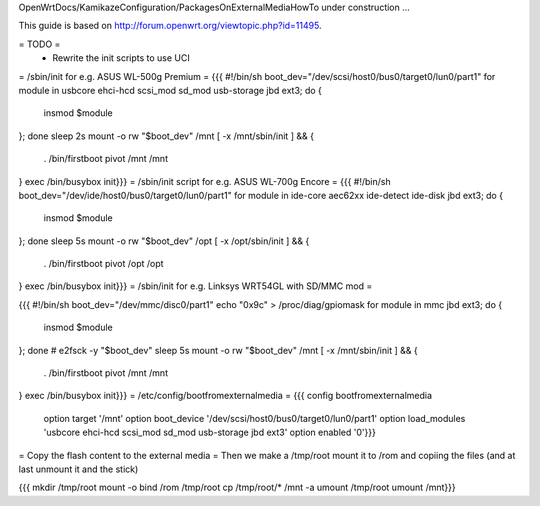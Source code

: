 OpenWrtDocs/KamikazeConfiguration/PackagesOnExternalMediaHowTo under construction ...

This guide is based on http://forum.openwrt.org/viewtopic.php?id=11495.

= TODO =
 * Rewrite the init scripts to use UCI
= /sbin/init for e.g. ASUS WL-500g Premium =
{{{
#!/bin/sh
boot_dev="/dev/scsi/host0/bus0/target0/lun0/part1"
for module in usbcore ehci-hcd scsi_mod sd_mod usb-storage jbd ext3; do {
        insmod $module
}; done
sleep 2s
mount -o rw "$boot_dev" /mnt
[ -x /mnt/sbin/init ] && {
        . /bin/firstboot
        pivot /mnt /mnt
}
exec /bin/busybox init}}}
= /sbin/init script for e.g. ASUS WL-700g Encore =
{{{
#!/bin/sh
boot_dev="/dev/ide/host0/bus0/target0/lun0/part1"
for module in ide-core aec62xx ide-detect ide-disk jbd ext3; do {
        insmod $module
}; done
sleep 5s
mount -o rw "$boot_dev" /opt
[ -x /opt/sbin/init ] && {
        . /bin/firstboot
        pivot /opt /opt
}
exec /bin/busybox init}}}
= /sbin/init for e.g. Linksys WRT54GL with SD/MMC mod =

{{{
#!/bin/sh
boot_dev="/dev/mmc/disc0/part1"
echo "0x9c" > /proc/diag/gpiomask
for module in mmc jbd ext3; do {
        insmod $module
}; done
# e2fsck -y "$boot_dev"
sleep 5s
mount -o rw "$boot_dev" /mnt
[ -x /mnt/sbin/init ] && {
        . /bin/firstboot
        pivot /mnt /mnt
}
exec /bin/busybox init}}}
= /etc/config/bootfromexternalmedia =
{{{
config bootfromexternalmedia
        option target       '/mnt'
        option boot_device  '/dev/scsi/host0/bus0/target0/lun0/part1'
        option load_modules 'usbcore ehci-hcd scsi_mod sd_mod usb-storage jbd ext3'
        option enabled      '0'}}}
= Copy the flash content to the external media =
Then we make a /tmp/root mount it to /rom and copiing the files (and at last unmount it and the stick)

{{{
mkdir /tmp/root
mount -o bind /rom /tmp/root
cp /tmp/root/* /mnt -a
umount /tmp/root
umount /mnt}}}
